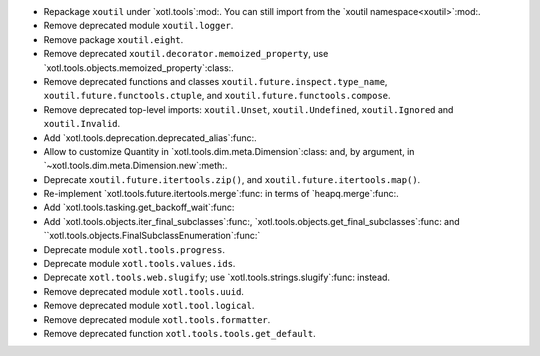 - Repackage ``xoutil`` under `xotl.tools`:mod:.  You can still import from the
  `xoutil namespace<xoutil>`:mod:.

- Remove deprecated module ``xoutil.logger``.

- Remove package ``xoutil.eight``.

- Remove deprecated ``xoutil.decorator.memoized_property``, use
  `xotl.tools.objects.memoized_property`:class:.

- Remove deprecated functions and classes ``xoutil.future.inspect.type_name``,
  ``xoutil.future.functools.ctuple``, and ``xoutil.future.functools.compose``.

- Remove deprecated top-level imports: ``xoutil.Unset``, ``xoutil.Undefined``,
  ``xoutil.Ignored`` and ``xoutil.Invalid``.

- Add `xotl.tools.deprecation.deprecated_alias`:func:.

- Allow to customize Quantity in `xotl.tools.dim.meta.Dimension`:class: and,
  by argument, in `~xotl.tools.dim.meta.Dimension.new`:meth:.

- Deprecate ``xoutil.future.itertools.zip()``, and
  ``xoutil.future.itertools.map()``.

- Re-implement `xotl.tools.future.itertools.merge`:func: in terms of
  `heapq.merge`:func:.

- Add `xotl.tools.tasking.get_backoff_wait`:func:

- Add `xotl.tools.objects.iter_final_subclasses`:func:,
  `xotl.tools.objects.get_final_subclasses`:func: and
  ``xotl.tools.objects.FinalSubclassEnumeration`:func:`

- Deprecate module ``xotl.tools.progress``.

- Deprecate module ``xotl.tools.values.ids``.

- Deprecate ``xotl.tools.web.slugify``; use `xotl.tools.strings.slugify`:func:
  instead.

- Remove deprecated module ``xotl.tools.uuid``.

- Remove deprecated module ``xotl.tool.logical``.

- Remove deprecated module ``xotl.tools.formatter``.

- Remove deprecated function ``xotl.tools.tools.get_default``.
